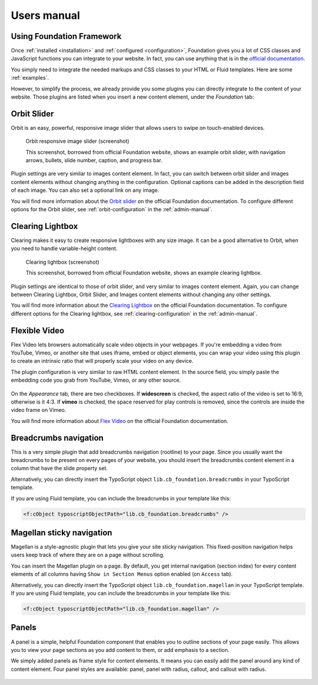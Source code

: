 ﻿============
Users manual
============


Using Foundation Framework
==========================

Once :ref:`installed <installation>` and :ref:`configured <configuration>`,
Foundation gives you a lot of CSS classes and
JavaScript functions you can integrate to your website. 
In fact, you can use anything that is in the `official documentation`_.

You simply need to integrate the needed markups and CSS classes to 
your HTML or Fluid templates. Here are some :ref:`examples`.

However, to simplify the process, we already provide you some 
plugins you can directly integrate to the content of your website.
Those plugins are listed when you insert a new content element,
under the *Foundation* tab:

.. figure:: Images/plugins.png
    :alt: Insert content element

.. _official documentation: http://foundation.zurb.com/docs/




.. _orbit-slider:

Orbit Slider
============

Orbit is an easy, powerful, responsive image slider that allows users to swipe on touch-enabled devices.

.. figure:: Images/orbit.jpg
    :alt: Orbit responsive image slider screenshot

    Orbit responsive image slider (screenshot)

    This screenshot, borrowed from official Foundation website, shows an example orbit slider,
    with navigation arrows, bullets, slide number, caption, and progress bar.

Plugin settings are very similar to images content element. In fact, you can switch
between orbit slider and images content elements without changing anything in the configuration.
Optional captions can be added in the description field of each image. You can also
set a optional link on any image.

You will find more information about the `Orbit slider`_ on the official Foundation documentation.
To configure different options for the Orbit slider, see :ref:`orbit-configuration` in the :ref:`admin-manual`.

.. _Orbit slider: http://foundation.zurb.com/docs/components/orbit.html



.. _clearing-lightbox:

Clearing Lightbox
=================

Clearing makes it easy to create responsive lightboxes with any size image.
It can be a good alternative to Orbit, when you need to handle variable-height content.

.. figure:: Images/clearing.jpg
    :alt: Clearing lightbox screenshot

    Clearing lightbox (screenshot)

    This screenshot, borrowed from official Foundation website, shows an example clearing lightbox.

Plugin settings are identical to those of orbit slider, and very similar to images content element.
Again, you can change between Clearing Lightbox, Orbit Slider, and Images content elements
without changing any other settings.

You will find more information about the `Clearing Lightbox`_ on the official Foundation documentation.
To configure different options for the Clearing lightbox, see :ref:`clearing-configuration` in the :ref:`admin-manual`.

.. _Clearing Lightbox: http://foundation.zurb.com/docs/components/clearing.html


.. _flexvid:

Flexible Video
==============

Flex Video lets browsers automatically scale video objects in your webpages.
If you're embedding a video from YouTube, Vimeo, or another site that uses
iframe, embed or object elements, you can wrap your video using this plugin to
create an intrinsic ratio that will properly scale your video on any device.

The plugin configuration is very similar to raw HTML content element.
In the source field, you simply paste the embedding code you grab from YouTube,
Vimeo, or any other source.

.. figure:: Images/flexvid.png
    :alt: Flexible video plugin configuration

On the *Appearance* tab, there are two checkboxes. If **widescreen** is checked,
the aspect ratio of the video is set to 16:9, otherwise is it 4:3.
If **vimeo** is checked, the space reserved for play controls is removed,
since the controls are inside the video frame on Vimeo.

You will find more information about `Flex Video`_ on the official Foundation documentation.

.. _Flex Video: http://foundation.zurb.com/docs/components/flex_video.html


.. _breadcrumbs:

Breadcrumbs navigation
======================

This is a very simple plugin that add breadcrumbs navigation (rootline) to your page. Since you
usually want the breadcrumbs to be present on every pages of your website, you should insert
the breadcrumbs content element in a column that have the slide property set.

Alternatively, you can directly insert the TypoScript object ``lib.cb_foundation.breadcrumbs``
in your TypoScript template.

If you are using Fluid template, you can include the breadcrumbs in your template like this:

.. code-block:: html

    <f:cObject typoscriptObjectPath="lib.cb_foundation.breadcrumbs" />

.. _magellan:

Magellan sticky navigation
==========================

Magellan is a style-agnostic plugin that lets you give your site sticky navigation.
This fixed-position navigation helps users keep track of where they are on a page without scrolling.

You can insert the Magellan plugin on a page. By default, you get internal navigation
(section index) for every content elements of all columns having ``Show in Section Menus`` option
enabled (on ``Access`` tab).

Alternatively, you can directly insert the TypoScript object ``lib.cb_foundation.magellan``
in your TypoScript template.
If you are using Fluid template, you can include the breadcrumbs in your template like this:

.. code-block:: html

    <f:cObject typoscriptObjectPath="lib.cb_foundation.magellan" />


.. _panels:

Panels
======

A panel is a simple, helpful Foundation component that enables you to outline
sections of your page easily. This allows you to view your page sections as
you add content to them, or add emphasis to a section.

We simply added panels as frame style for content elements. It means you
can easily add the panel around any kind of content element. Four panel
styles are available: panel, panel with radius, callout, and callout
with radius.

.. figure:: Images/panel.png
    :alt: Panels in Indentation and Frames settings
